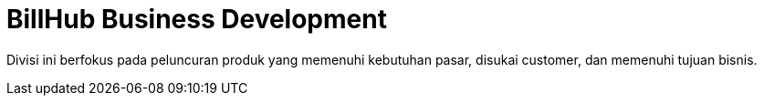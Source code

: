 = BillHub Business Development

Divisi ini berfokus pada peluncuran produk yang memenuhi kebutuhan pasar, disukai customer, dan memenuhi tujuan bisnis.